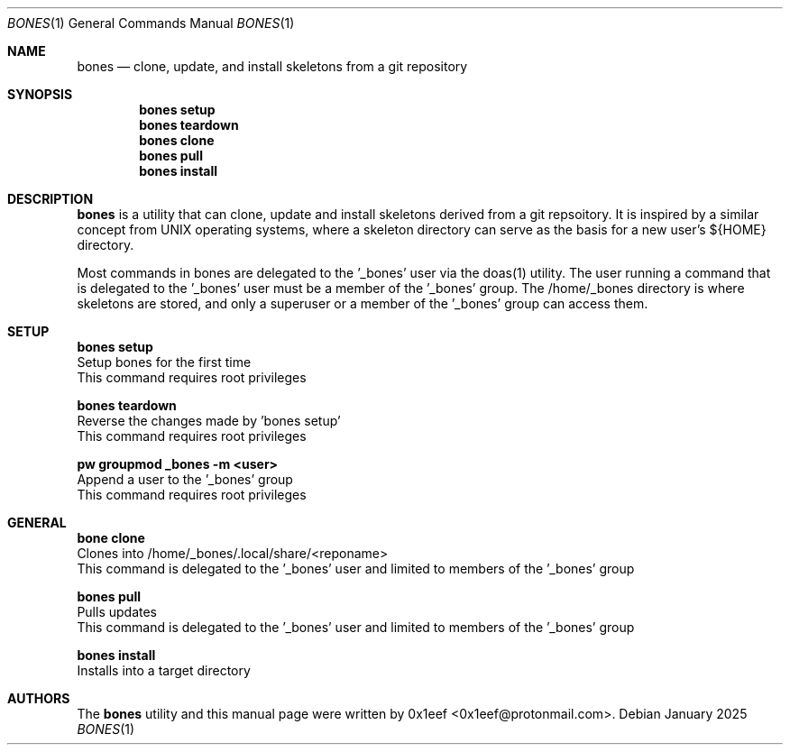 .Dd January 2025
.Dt BONES 1
.Os
.Sh NAME
.Nm bones
.Nd clone, update, and install skeletons from a git repository
.Sh SYNOPSIS
.br
.Nm bones setup
.Nm bones teardown
.Nm bones clone
.Nm bones pull
.Nm bones install
.Sh DESCRIPTION
.Nm bones
is a utility that can clone, update and install skeletons derived
from a git repsoitory. It is inspired by a similar concept from
UNIX operating systems, where a skeleton directory can serve as
the basis for a new user's ${HOME} directory.
.sp
Most commands in bones are delegated to the '\_bones' user
via the doas(1) utility. The user running a command
that is delegated to the '\_bones' user must be a member
of the '\_bones' group. The /home/_bones directory is where
skeletons are stored, and only a superuser or a member of
the '\_bones' group can access them.
.Sh SETUP
.sp
.sp
.Nm bones setup
.br
Setup bones for the first time
.br
This command requires root privileges
.Pp
.Nm bones teardown
.br
Reverse the changes made by 'bones setup'
.br
This command requires root privileges
.Pp
.Nm pw groupmod _bones -m <user>
.br
Append a user to the '_bones' group
.br
This command requires root privileges
.Pp
.Sh GENERAL
.sp
.sp
.Nm bone clone
.br
Clones into /home/_bones/.local/share/<reponame>
.br
This command is delegated to the '_bones' user and
limited to members of the '_bones' group
.Pp
.Nm bones pull
.br
Pulls updates
.br
This command is delegated to the '_bones' user and
limited to members of the '_bones' group
.Pp
.Nm bones install
.br
Installs into a target directory
.sp
.Sh AUTHORS
The
.Nm bones
utility and this manual page were written by
0x1eef <0x1eef@protonmail.com>.
